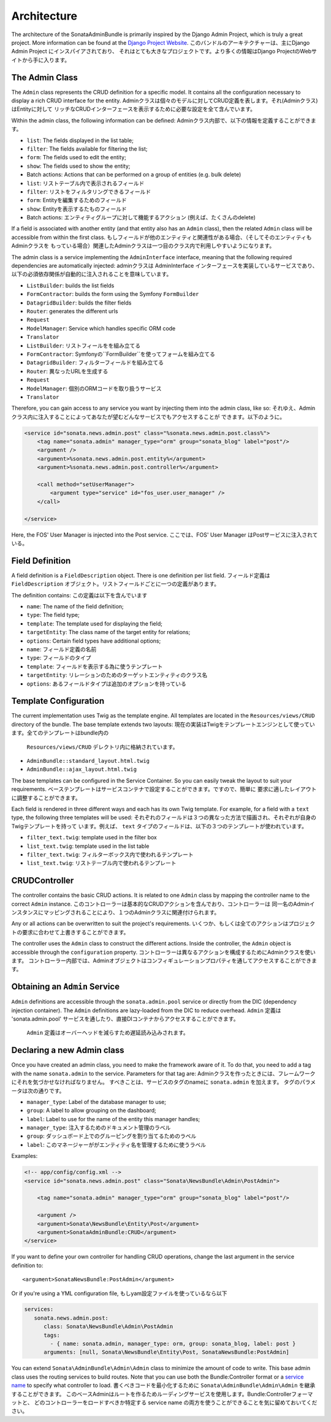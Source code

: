 Architecture
============

The architecture of the SonataAdminBundle is primarily inspired by the Django Admin
Project, which is truly a great project. More information can be found at the
`Django Project Website`_.
このバンドルのアーキテクチャーは、主にDjango Admin Project にインスパイアされており、
それはとても大きなプロジェクトです。より多くの情報はDjango ProjectのWebサイトから手に入ります。

The Admin Class
---------------

The ``Admin`` class represents the CRUD definition for a specific model. It
contains all the configuration necessary to display a rich CRUD interface for
the entity.
Adminクラスは個々のモデルに対してCRUD定義を表します。それ(Adminクラス)はEntityに対して
リッチなCRUDインターフェースを表示するために必要な設定を全て含んでいます。

Within the admin class, the following information can be defined:
Adminクラス内部で、以下の情報を定義することができます。

* ``list``: The fields displayed in the list table;
* ``filter``: The fields available for filtering the list;
* ``form``: The fields used to edit the entity;
* ``show``: The fields used to show the entity;
* Batch actions: Actions that can be performed on a group of entities
  (e.g. bulk delete)

* ``list``: リストテーブル内で表示されるフィールド
* ``filter``: リストをフィルタリングできるフィールド
* ``form``: Entityを編集するためのフィールド
* ``show``: Entityを表示するたものフィールド
* Batch actions: エンティティグループに対して機能するアクション
  (例えば、たくさんのdelete)

If a field is associated with another entity (and that entity also has an
``Admin`` class), then the related ``Admin`` class will be accessible from
within the first class.
もしフィールドが他のエンティティと関連性がある場合、（そしてそのエンティティもAdminクラスを
もっている場合）関連したAdminクラスは一つ目のクラス内で利用しやすいようになります。

The admin class is a service implementing the ``AdminInterface`` interface,
meaning that the following required dependencies are automatically injected:
adminクラスは AdminInterface インターフェースを実装しているサービスであり、
以下の必須依存関係が自動的に注入されることを意味しています。

* ``ListBuilder``: builds the list fields
* ``FormContractor``: builds the form using the Symfony ``FormBuilder``
* ``DatagridBuilder``: builds the filter fields
* ``Router``: generates the different urls
* ``Request``
* ``ModelManager``: Service which handles specific ORM code
* ``Translator``

* ``ListBuilder``: リストフィールをを組み立てる
* ``FormContractor``: Symfonyの``FormBuilder``を使ってフォームを組み立てる
* ``DatagridBuilder``: フィルターフィールドを組み立てる
* ``Router``: 異なったURLを生成する
* ``Request``
* ``ModelManager``: 個別のORMコードを取り扱うサービス
* ``Translator``

Therefore, you can gain access to any service you want by injecting them into
the admin class, like so:
それゆえ、Adminクラス内に注入することによってあなたが望むどんなサービスでもアクセスすることが
できます。以下のように。

.. code-block:: xml

    <service id="sonata.news.admin.post" class="%sonata.news.admin.post.class%">
        <tag name="sonata.admin" manager_type="orm" group="sonata_blog" label="post"/>
        <argument />
        <argument>%sonata.news.admin.post.entity%</argument>
        <argument>%sonata.news.admin.post.controller%</argument>

        <call method="setUserManager">
            <argument type="service" id="fos_user.user_manager" />
        </call>

    </service>

Here, the FOS' User Manager is injected into the Post service.
ここでは、FOS' User Manager はPostサービスに注入されている。

Field Definition
----------------

A field definition is a ``FieldDescription`` object. There is one definition per list
field.
フィールド定義は ``FieldDescription`` オブジェクト。リストフィールドごとに一つの定義があります。

The definition contains:
この定義は以下を含んでいます

* ``name``: The name of the field definition;
* ``type``: The field type;
* ``template``: The template used for displaying the field;
* ``targetEntity``: The class name of the target entity for relations;
* ``options``: Certain field types have additional options;

* ``name``: フィールド定義の名前
* ``type``: フィールドのタイプ
* ``template``: フィールドを表示する為に使うテンプレート
* ``targetEntity``: リレーションのためのターゲットエンティティのクラス名
* ``options``: あるフィールドタイプは追加のオプションを持っている

Template Configuration
----------------------

The current implementation uses Twig as the template engine. All templates
are located in the ``Resources/views/CRUD`` directory of the bundle. The base
template extends two layouts:
現在の実装はTwigをテンプレートエンジンとして使っています。全てのテンプレートはbundle内の
 ``Resources/views/CRUD`` デレクトリ内に格納されています。

* ``AdminBundle::standard_layout.html.twig``
* ``AdminBundle::ajax_layout.html.twig``

The base templates can be configured in the Service Container. So you can easily tweak
the layout to suit your requirements.
ベーステンプレートはサービスコンテナで設定することができます。ですので、簡単に
要求に適したレイアウトに調整することができます。

Each field is rendered in three different ways and each has its own Twig
template. For example, for a field with a ``text`` type, the following three
templates will be used:
それぞれのフィールドは３つの異なった方法で描画され、それぞれが自身のTwigテンプレートを持って
います。例えば、 ``text`` タイプのフィールドは、以下の３つのテンプレートが使われています。

* ``filter_text.twig``: template used in the filter box
* ``list_text.twig``: template used in the list table

* ``filter_text.twig``: フィルターボックス内で使われるテンプレート
* ``list_text.twig``: リストテーブル内で使われるテンプレート

CRUDController
--------------

The controller contains the basic CRUD actions. It is related to one
``Admin`` class by mapping the controller name to the correct ``Admin``
instance.
このコントローラーは基本的なCRUDアクションを含んでおり、コントローラーは
同一名のAdminインスタンスにマッピングされることにより、１つのAdminクラスに関連付けられます。

Any or all actions can be overwritten to suit the project's requirements.
いくつか、もしくは全てのアクションはプロジェクトの要求に合わせて上書きすることができます。

The controller uses the ``Admin`` class to construct the different actions.
Inside the controller, the ``Admin`` object is accessible through the
``configuration`` property.
コントローラーは異なるアクションを構成するためにAdminクラスを使います。
コントローラー内部では、Adminオブジェクトはコンフィギュレーションプロパティを通してアクセスすることができます。

Obtaining an ``Admin`` Service
------------------------------

``Admin`` definitions are accessible through the ``sonata.admin.pool`` service or
directly from the DIC (dependency injection container). The ``Admin`` definitions 
are lazy-loaded from the DIC to reduce overhead.
``Admin`` 定義は 'sonata.admin.pool' サービスを通したり、直接DIコンテナからアクセスすることができます。
 ``Admin`` 定義はオーバーヘッドを減らすため遅延読み込みされます。

Declaring a new Admin class
---------------------------

Once you have created an admin class, you need to make the framework aware of
it. To do that, you need to add a tag with the name ``sonata.admin`` to the
service. Parameters for that tag are:
Adminクラスを作ったときには、フレームワークにそれを気づかせなければなりません。
すべきことは、サービスのタグのnameに ``sonata.admin`` を加えます。
タグのパラメータは次の通りです。

* ``manager_type``: Label of the database manager to use;
* ``group``: A label to allow grouping on the dashboard;
* ``label``: Label to use for the name of the entity this manager handles;

* ``manager_type``: 注入するためのドキュメント管理のラベル
* ``group``: ダッシュボード上でのグルーピングを割り当てるためのラベル
* ``label``: このマネージャーががエンティティ名を管理するために使うラベル

Examples:

.. code-block:: xml

    <!-- app/config/config.xml -->
    <service id="sonata.news.admin.post" class="Sonata\NewsBundle\Admin\PostAdmin">

        <tag name="sonata.admin" manager_type="orm" group="sonata_blog" label="post"/>

        <argument />
        <argument>Sonata\NewsBundle\Entity\Post</argument>
        <argument>SonataAdminBundle:CRUD</argument>
    </service>

If you want to define your own controller for handling CRUD operations, change the last argument
in the service definition to::

  <argument>SonataNewsBundle:PostAdmin</argument>

Or if you're using a YML configuration file,
もしyam設定ファイルを使っているなら以下

.. code-block:: yaml

    services:
       sonata.news.admin.post:
          class: Sonata\NewsBundle\Admin\PostAdmin
          tags:
            - { name: sonata.admin, manager_type: orm, group: sonata_blog, label: post }
          arguments: [null, Sonata\NewsBundle\Entity\Post, SonataNewsBundle:PostAdmin]


You can extend ``Sonata\AdminBundle\Admin\Admin`` class to minimize the amount of
code to write. This base admin class uses the routing services to build routes.
Note that you can use both the Bundle:Controller format or a `service name`_ to
specify what controller to load.
書くべきコードを最小化するために ``Sonata\AdminBundle\Admin\Admin`` を継承することができます。
このベースAdminはルートを作るためルーディングサービスを使用します。Bundle:Controllerフォーマットと、
どのコントローラーをロードすべきか特定する service name の両方を使うことができることを気に留めておいてください。



.. _`Django Project Website`: http://www.djangoproject.com/
.. _`service name`: http://symfony.com/doc/2.0/cookbook/controller/service.html
